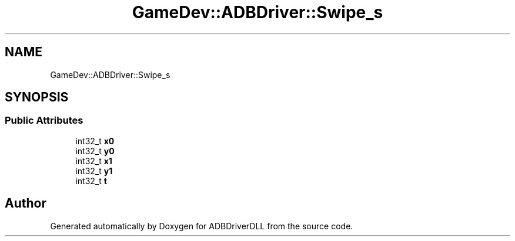 .TH "GameDev::ADBDriver::Swipe_s" 3 "Mon Sep 9 2019" "ADBDriverDLL" \" -*- nroff -*-
.ad l
.nh
.SH NAME
GameDev::ADBDriver::Swipe_s
.SH SYNOPSIS
.br
.PP
.SS "Public Attributes"

.in +1c
.ti -1c
.RI "int32_t \fBx0\fP"
.br
.ti -1c
.RI "int32_t \fBy0\fP"
.br
.ti -1c
.RI "int32_t \fBx1\fP"
.br
.ti -1c
.RI "int32_t \fBy1\fP"
.br
.ti -1c
.RI "int32_t \fBt\fP"
.br
.in -1c

.SH "Author"
.PP 
Generated automatically by Doxygen for ADBDriverDLL from the source code\&.
